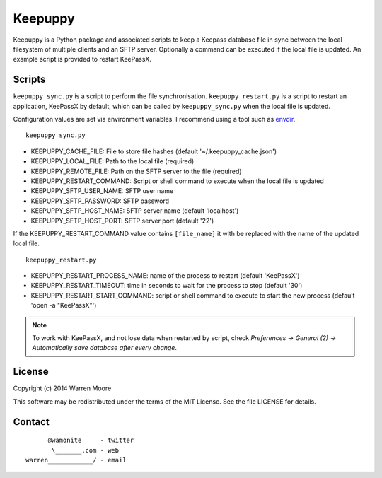 Keepuppy
========

.. default-role:: literal


.. image:: http://img.shields.io/github/tag/wamonite/keepuppy.svg
    :target: https://github.com/wamonite/keepuppy

.. image:: https://travis-ci.org/wamonite/keepuppy.svg?branch=master
    :target: https://travis-ci.org/wamonite/keepuppy

.. image:: https://requires.io/github/wamonite/keepuppy/requirements.svg?branch=master
    :target: https://requires.io/github/wamonite/keepuppy/requirements/?branch=master

Keepuppy is a Python package and associated scripts to keep a Keepass database file in sync between the local filesystem of multiple clients and an SFTP server. Optionally a command can be executed if the local file is updated. An example script is provided to restart KeePassX.

Scripts
-------

`keepuppy_sync.py` is a script to perform the file synchronisation. `keepuppy_restart.py` is a script to restart an application, KeePassX by default, which can be called by `keepuppy_sync.py` when the local file is updated.

Configuration values are set via environment variables. I recommend using a tool such as envdir_.

::

    keepuppy_sync.py

- KEEPUPPY_CACHE_FILE: File to store file hashes (default '~/.keepuppy_cache.json')
- KEEPUPPY_LOCAL_FILE: Path to the local file (required)
- KEEPUPPY_REMOTE_FILE: Path on the SFTP server to the file (required)
- KEEPUPPY_RESTART_COMMAND: Script or shell command to execute when the local file is updated
- KEEPUPPY_SFTP_USER_NAME: SFTP user name
- KEEPUPPY_SFTP_PASSWORD: SFTP password
- KEEPUPPY_SFTP_HOST_NAME: SFTP server name (default 'localhost')
- KEEPUPPY_SFTP_HOST_PORT: SFTP server port (default '22')

If the KEEPUPPY_RESTART_COMMAND value contains `[file_name]` it with be replaced with the name of the updated local file.

::

    keepuppy_restart.py

- KEEPUPPY_RESTART_PROCESS_NAME: name of the process to restart (default 'KeePassX')
- KEEPUPPY_RESTART_TIMEOUT: time in seconds to wait for the process to stop (default '30')
- KEEPUPPY_RESTART_START_COMMAND: script or shell command to execute to start the new process (default 'open -a "KeePassX"')

.. Note:: To work with KeePassX, and not lose data when restarted by script, check *Preferences -> General (2) -> Automatically save database after every change*.

License
-------

Copyright (c) 2014 Warren Moore

This software may be redistributed under the terms of the MIT License.
See the file LICENSE for details.

Contact
-------

::

          @wamonite     - twitter
           \_______.com - web
    warren____________/ - email

.. _envdir: http://envdir.readthedocs.org/en/latest/
